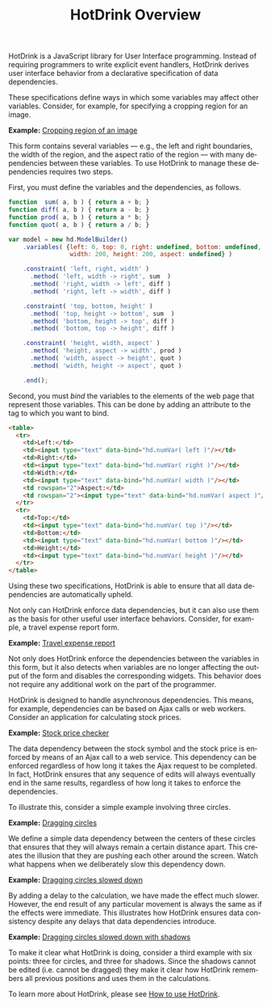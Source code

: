 #+TITLE: HotDrink Overview
#+LANGUAGE: en
#+OPTIONS: toc:nul author:nil creator:nil timestamp:nil
#+HTML_HEAD_EXTRA: <link rel="stylesheet" type="text/css" href="style.css"/>

HotDrink is a JavaScript library for User Interface programming.  Instead of
requiring programmers to write explicit event handlers, HotDrink derives user
interface behavior from a declarative specification of data dependencies.

These specifications define ways in which some variables may affect other
variables.  Consider, for example, for specifying a cropping region for an
image.

*Example:* [[file:examples/crop.html][Cropping region of an image]]

This form contains several variables --- e.g., the left and right boundaries,
the width of the region, and the aspect ratio of the region --- with many
dependencies between these variables.  To use HotDrink to manage these
dependencies requires two steps.

First, you must define the variables and the dependencies, as follows.

#+BEGIN_SRC js
function  sum( a, b ) { return a + b; }
function diff( a, b ) { return a - b; }
function prod( a, b ) { return a * b; }
function quot( a, b ) { return a / b; }

var model = new hd.ModelBuilder()
    .variables( {left: 0, top: 0, right: undefined, bottom: undefined,
                 width: 200, height: 200, aspect: undefined} )

    .constraint( 'left, right, width' )
      .method( 'left, width -> right', sum  )
      .method( 'right, width -> left', diff )
      .method( 'right, left -> width', diff )

    .constraint( 'top, bottom, height' )
      .method( 'top, height -> bottom', sum  )
      .method( 'bottom, height -> top', diff )
      .method( 'bottom, top -> height', diff )

    .constraint( 'height, width, aspect' )
      .method( 'height, aspect -> width', prod )
      .method( 'width, aspect -> height', quot )
      .method( 'width, height -> aspect', quot )

    .end();
#+END_SRC

Second, you must /bind/ the variables to the elements of the web page that
represent those variables.  This can be done by adding an attribute to the tag
to which you want to bind.

#+BEGIN_SRC html
<table>
  <tr>
    <td>Left:</td>
    <td><input type="text" data-bind="hd.numVar( left )"/></td>
    <td>Right:</td>
    <td><input type="text" data-bind="hd.numVar( right )"/></td>
    <td>Width:</td>
    <td><input type="text" data-bind="hd.numVar( width )"/></td>
    <td rowspan="2">Aspect:</td>
    <td rowspan="2"><input type="text" data-bind="hd.numVar( aspect )"/></td>
  </tr>
  <tr>
    <td>Top:</td>
    <td><input type="text" data-bind="hd.numVar( top )"/></td>
    <td>Bottom:</td>
    <td><input type="text" data-bind="hd.numVar( bottom )"/></td>
    <td>Height:</td>
    <td><input type="text" data-bind="hd.numVar( height )"/></td>
  </tr>
</table>
#+END_SRC

Using these two specifications, HotDrink is able to ensure that all data
dependencies are automatically upheld.

Not only can HotDrink enforce data dependencies, but it can also use them as
the basis for other useful user interface behaviors.  Consider, for example, a
travel expense report form.

*Example:* [[file:examples/expense.html][Travel expense report]]

Not only does HotDrink enforce the dependencies between the variables in this
form, but it also detects when variables are no longer affecting the output of
the form and disables the corresponding widgets.  This behavior does not
require any additional work on the part of the programmer.

HotDrink is designed to handle asynchronous dependencies.  This means, for
example, dependencies can be based on Ajax calls or web workers.  Consider an
application for calculating stock prices.

*Example:* [[file:examples/stocks.html][Stock price checker]]

The data dependency between the stock symbol and the stock price is enforced
by means of an Ajax call to a web service.  This dependency can be enforced
regardless of how long it takes the Ajax request to be completed.  In fact,
HotDrink ensures that any sequence of edits will always eventually end in the
same results, regardless of how long it takes to enforce the dependencies.

To illustrate this, consider a simple example involving three circles.

*Example:* [[file:examples/drag1.html][Dragging circles]]

We define a simple data dependency between the centers of these circles that
ensures that they will always remain a certain distance apart.  This creates
the illusion that they are pushing each other around the screen.  Watch what
happens when we deliberately slow this dependency down.

*Example:* [[file:examples/drag2.html][Dragging circles slowed down]]

By adding a delay to the calculation, we have made the effect much slower.
However, the end result of any particular movement is always the same as if
the effects were immediate.  This illustrates how HotDrink ensures data
consistency despite any delays that data dependencies introduce.

*Example:* [[file:examples/drag3.html][Dragging circles slowed down with shadows]]

To make it clear what HotDrink is doing, consider a third example with six
points:  three for circles, and three for shadows.  Since the shadows cannot
be edited (i.e. cannot be dragged) they make it clear how HotDrink remembers
all previous positions and uses them in the calculations.

To learn more about HotDrink, please see [[file:howto/][How to use HotDrink]].
